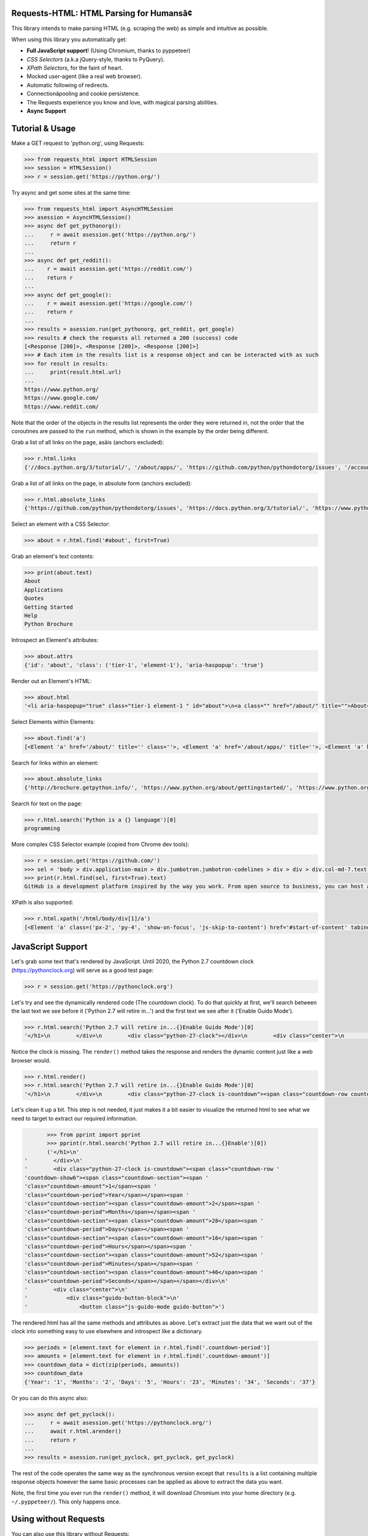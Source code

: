 Requests-HTML: HTML Parsing for Humansâ¢
=======================================

.. image:: https://farm5.staticflickr.com/4695/39152770914_a3ab8af40d_k_d.jpg

.. image:: https://travis-ci.com/psf/requests-html.svg?branch=master
    :target: https://travis-ci.com/psf/requests-html

This library intends to make parsing HTML (e.g. scraping the web) as
simple and intuitive as possible.

When using this library you automatically get:

- **Full JavaScript support**! (Using Chromium, thanks to pyppeteer)
- *CSS Selectors* (a.k.a jQuery-style, thanks to PyQuery).
- *XPath Selectors*, for the faint of heart.
- Mocked user-agent (like a real web browser).
- Automatic following of redirects.
- Connectionâpooling and cookie persistence.
- The Requests experience you know and love, with magical parsing abilities.
- **Async Support**

.. Other nice features include:

    - Markdown export of pages and elements.


Tutorial & Usage
================

Make a GET request to 'python.org', using Requests:

.. code-block:: pycon

    >>> from requests_html import HTMLSession
    >>> session = HTMLSession()
    >>> r = session.get('https://python.org/')

Try async and get some sites at the same time:

.. code-block:: pycon

    >>> from requests_html import AsyncHTMLSession
    >>> asession = AsyncHTMLSession()
    >>> async def get_pythonorg():
    ...     r = await asession.get('https://python.org/')
    ...     return r
    ...
    >>> async def get_reddit():
    ...    r = await asession.get('https://reddit.com/')
    ...    return r
    ...
    >>> async def get_google():
    ...    r = await asession.get('https://google.com/')
    ...    return r
    ...
    >>> results = asession.run(get_pythonorg, get_reddit, get_google)
    >>> results # check the requests all returned a 200 (success) code
    [<Response [200]>, <Response [200]>, <Response [200]>]
    >>> # Each item in the results list is a response object and can be interacted with as such
    >>> for result in results: 
    ...     print(result.html.url)
    ... 
    https://www.python.org/
    https://www.google.com/
    https://www.reddit.com/

Note that the order of the objects in the results list represents the order they were returned in, not the order that the coroutines are passed to the ``run`` method, which is shown in the example by the order being different. 

Grab a list of all links on the page, asâis (anchors excluded):

.. code-block:: pycon

    >>> r.html.links
    {'//docs.python.org/3/tutorial/', '/about/apps/', 'https://github.com/python/pythondotorg/issues', '/accounts/login/', '/dev/peps/', '/about/legal/', '//docs.python.org/3/tutorial/introduction.html#lists', '/download/alternatives', 'http://feedproxy.google.com/~r/PythonInsider/~3/kihd2DW98YY/python-370a4-is-available-for-testing.html', '/download/other/', '/downloads/windows/', 'https://mail.python.org/mailman/listinfo/python-dev', '/doc/av', 'https://devguide.python.org/', '/about/success/#engineering', 'https://wiki.python.org/moin/PythonEventsCalendar#Submitting_an_Event', 'https://www.openstack.org', '/about/gettingstarted/', 'http://feedproxy.google.com/~r/PythonInsider/~3/AMoBel8b8Mc/python-3.html', '/success-stories/industrial-light-magic-runs-python/', 'http://docs.python.org/3/tutorial/introduction.html#using-python-as-a-calculator', '/', 'http://pyfound.blogspot.com/', '/events/python-events/past/', '/downloads/release/python-2714/', 'https://wiki.python.org/moin/PythonBooks', 'http://plus.google.com/+Python', 'https://wiki.python.org/moin/', 'https://status.python.org/', '/community/workshops/', '/community/lists/', 'http://buildbot.net/', '/community/awards', 'http://twitter.com/ThePSF', 'https://docs.python.org/3/license.html', '/psf/donations/', 'http://wiki.python.org/moin/Languages', '/dev/', '/events/python-user-group/', 'https://wiki.qt.io/PySide', '/community/sigs/', 'https://wiki.gnome.org/Projects/PyGObject', 'http://www.ansible.com', 'http://www.saltstack.com', 'http://planetpython.org/', '/events/python-events', '/about/help/', '/events/python-user-group/past/', '/about/success/', '/psf-landing/', '/about/apps', '/about/', 'http://www.wxpython.org/', '/events/python-user-group/665/', 'https://www.python.org/psf/codeofconduct/', '/dev/peps/peps.rss', '/downloads/source/', '/psf/sponsorship/sponsors/', 'http://bottlepy.org', 'http://roundup.sourceforge.net/', 'http://pandas.pydata.org/', 'http://brochure.getpython.info/', 'https://bugs.python.org/', '/community/merchandise/', 'http://tornadoweb.org', '/events/python-user-group/650/', 'http://flask.pocoo.org/', '/downloads/release/python-364/', '/events/python-user-group/660/', '/events/python-user-group/638/', '/psf/', '/doc/', 'http://blog.python.org', '/events/python-events/604/', '/about/success/#government', 'http://python.org/dev/peps/', 'https://docs.python.org', 'http://feedproxy.google.com/~r/PythonInsider/~3/zVC80sq9s00/python-364-is-now-available.html', '/users/membership/', '/about/success/#arts', 'https://wiki.python.org/moin/Python2orPython3', '/downloads/', '/jobs/', 'http://trac.edgewall.org/', 'http://feedproxy.google.com/~r/PythonInsider/~3/wh73_1A-N7Q/python-355rc1-and-python-348rc1-are-now.html', '/privacy/', 'https://pypi.python.org/', 'http://www.riverbankcomputing.co.uk/software/pyqt/intro', 'http://www.scipy.org', '/community/forums/', '/about/success/#scientific', '/about/success/#software-development', '/shell/', '/accounts/signup/', 'http://www.facebook.com/pythonlang?fref=ts', '/community/', 'https://kivy.org/', '/about/quotes/', 'http://www.web2py.com/', '/community/logos/', '/community/diversity/', '/events/calendars/', 'https://wiki.python.org/moin/BeginnersGuide', '/success-stories/', '/doc/essays/', '/dev/core-mentorship/', 'http://ipython.org', '/events/', '//docs.python.org/3/tutorial/controlflow.html', '/about/success/#education', '/blogs/', '/community/irc/', 'http://pycon.blogspot.com/', '//jobs.python.org', 'http://www.pylonsproject.org/', 'http://www.djangoproject.com/', '/downloads/mac-osx/', '/about/success/#business', 'http://feedproxy.google.com/~r/PythonInsider/~3/x_c9D0S-4C4/python-370b1-is-now-available-for.html', 'http://wiki.python.org/moin/TkInter', 'https://docs.python.org/faq/', '//docs.python.org/3/tutorial/controlflow.html#defining-functions'}

Grab a list of all links on the page, in absolute form (anchors excluded):

.. code-block:: pycon

    >>> r.html.absolute_links
    {'https://github.com/python/pythondotorg/issues', 'https://docs.python.org/3/tutorial/', 'https://www.python.org/about/success/', 'http://feedproxy.google.com/~r/PythonInsider/~3/kihd2DW98YY/python-370a4-is-available-for-testing.html', 'https://www.python.org/dev/peps/', 'https://mail.python.org/mailman/listinfo/python-dev', 'https://www.python.org/doc/', 'https://www.python.org/', 'https://www.python.org/about/', 'https://www.python.org/events/python-events/past/', 'https://devguide.python.org/', 'https://wiki.python.org/moin/PythonEventsCalendar#Submitting_an_Event', 'https://www.openstack.org', 'http://feedproxy.google.com/~r/PythonInsider/~3/AMoBel8b8Mc/python-3.html', 'https://docs.python.org/3/tutorial/introduction.html#lists', 'http://docs.python.org/3/tutorial/introduction.html#using-python-as-a-calculator', 'http://pyfound.blogspot.com/', 'https://wiki.python.org/moin/PythonBooks', 'http://plus.google.com/+Python', 'https://wiki.python.org/moin/', 'https://www.python.org/events/python-events', 'https://status.python.org/', 'https://www.python.org/about/apps', 'https://www.python.org/downloads/release/python-2714/', 'https://www.python.org/psf/donations/', 'http://buildbot.net/', 'http://twitter.com/ThePSF', 'https://docs.python.org/3/license.html', 'http://wiki.python.org/moin/Languages', 'https://docs.python.org/faq/', 'https://jobs.python.org', 'https://www.python.org/about/success/#software-development', 'https://www.python.org/about/success/#education', 'https://www.python.org/community/logos/', 'https://www.python.org/doc/av', 'https://wiki.qt.io/PySide', 'https://www.python.org/events/python-user-group/660/', 'https://wiki.gnome.org/Projects/PyGObject', 'http://www.ansible.com', 'http://www.saltstack.com', 'https://www.python.org/dev/peps/peps.rss', 'http://planetpython.org/', 'https://www.python.org/events/python-user-group/past/', 'https://docs.python.org/3/tutorial/controlflow.html#defining-functions', 'https://www.python.org/community/diversity/', 'https://docs.python.org/3/tutorial/controlflow.html', 'https://www.python.org/community/awards', 'https://www.python.org/events/python-user-group/638/', 'https://www.python.org/about/legal/', 'https://www.python.org/dev/', 'https://www.python.org/download/alternatives', 'https://www.python.org/downloads/', 'https://www.python.org/community/lists/', 'http://www.wxpython.org/', 'https://www.python.org/about/success/#government', 'https://www.python.org/psf/', 'https://www.python.org/psf/codeofconduct/', 'http://bottlepy.org', 'http://roundup.sourceforge.net/', 'http://pandas.pydata.org/', 'http://brochure.getpython.info/', 'https://www.python.org/downloads/source/', 'https://bugs.python.org/', 'https://www.python.org/downloads/mac-osx/', 'https://www.python.org/about/help/', 'http://tornadoweb.org', 'http://flask.pocoo.org/', 'https://www.python.org/users/membership/', 'http://blog.python.org', 'https://www.python.org/privacy/', 'https://www.python.org/about/gettingstarted/', 'http://python.org/dev/peps/', 'https://www.python.org/about/apps/', 'https://docs.python.org', 'https://www.python.org/success-stories/', 'https://www.python.org/community/forums/', 'http://feedproxy.google.com/~r/PythonInsider/~3/zVC80sq9s00/python-364-is-now-available.html', 'https://www.python.org/community/merchandise/', 'https://www.python.org/about/success/#arts', 'https://wiki.python.org/moin/Python2orPython3', 'http://trac.edgewall.org/', 'http://feedproxy.google.com/~r/PythonInsider/~3/wh73_1A-N7Q/python-355rc1-and-python-348rc1-are-now.html', 'https://pypi.python.org/', 'https://www.python.org/events/python-user-group/650/', 'http://www.riverbankcomputing.co.uk/software/pyqt/intro', 'https://www.python.org/about/quotes/', 'https://www.python.org/downloads/windows/', 'https://www.python.org/events/calendars/', 'http://www.scipy.org', 'https://www.python.org/community/workshops/', 'https://www.python.org/blogs/', 'https://www.python.org/accounts/signup/', 'https://www.python.org/events/', 'https://kivy.org/', 'http://www.facebook.com/pythonlang?fref=ts', 'http://www.web2py.com/', 'https://www.python.org/psf/sponsorship/sponsors/', 'https://www.python.org/community/', 'https://www.python.org/download/other/', 'https://www.python.org/psf-landing/', 'https://www.python.org/events/python-user-group/665/', 'https://wiki.python.org/moin/BeginnersGuide', 'https://www.python.org/accounts/login/', 'https://www.python.org/downloads/release/python-364/', 'https://www.python.org/dev/core-mentorship/', 'https://www.python.org/about/success/#business', 'https://www.python.org/community/sigs/', 'https://www.python.org/events/python-user-group/', 'http://ipython.org', 'https://www.python.org/shell/', 'https://www.python.org/community/irc/', 'https://www.python.org/about/success/#engineering', 'http://www.pylonsproject.org/', 'http://pycon.blogspot.com/', 'https://www.python.org/about/success/#scientific', 'https://www.python.org/doc/essays/', 'http://www.djangoproject.com/', 'https://www.python.org/success-stories/industrial-light-magic-runs-python/', 'http://feedproxy.google.com/~r/PythonInsider/~3/x_c9D0S-4C4/python-370b1-is-now-available-for.html', 'http://wiki.python.org/moin/TkInter', 'https://www.python.org/jobs/', 'https://www.python.org/events/python-events/604/'}

Select an element with a CSS Selector:

.. code-block:: pycon

    >>> about = r.html.find('#about', first=True)

Grab an element's text contents:

.. code-block:: pycon

    >>> print(about.text)
    About
    Applications
    Quotes
    Getting Started
    Help
    Python Brochure

Introspect an Element's attributes:

.. code-block:: pycon

    >>> about.attrs
    {'id': 'about', 'class': ('tier-1', 'element-1'), 'aria-haspopup': 'true'}

Render out an Element's HTML:

.. code-block:: pycon

    >>> about.html
    '<li aria-haspopup="true" class="tier-1 element-1 " id="about">\n<a class="" href="/about/" title="">About</a>\n<ul aria-hidden="true" class="subnav menu" role="menu">\n<li class="tier-2 element-1" role="treeitem"><a href="/about/apps/" title="">Applications</a></li>\n<li class="tier-2 element-2" role="treeitem"><a href="/about/quotes/" title="">Quotes</a></li>\n<li class="tier-2 element-3" role="treeitem"><a href="/about/gettingstarted/" title="">Getting Started</a></li>\n<li class="tier-2 element-4" role="treeitem"><a href="/about/help/" title="">Help</a></li>\n<li class="tier-2 element-5" role="treeitem"><a href="http://brochure.getpython.info/" title="">Python Brochure</a></li>\n</ul>\n</li>'



Select Elements within Elements:

.. code-block:: pycon

    >>> about.find('a')
    [<Element 'a' href='/about/' title='' class=''>, <Element 'a' href='/about/apps/' title=''>, <Element 'a' href='/about/quotes/' title=''>, <Element 'a' href='/about/gettingstarted/' title=''>, <Element 'a' href='/about/help/' title=''>, <Element 'a' href='http://brochure.getpython.info/' title=''>]

Search for links within an element:

.. code-block:: pycon

    >>> about.absolute_links
    {'http://brochure.getpython.info/', 'https://www.python.org/about/gettingstarted/', 'https://www.python.org/about/', 'https://www.python.org/about/quotes/', 'https://www.python.org/about/help/', 'https://www.python.org/about/apps/'}


Search for text on the page:

.. code-block:: pycon

    >>> r.html.search('Python is a {} language')[0]
    programming

More complex CSS Selector example (copied from Chrome dev tools):

.. code-block:: pycon

    >>> r = session.get('https://github.com/')
    >>> sel = 'body > div.application-main > div.jumbotron.jumbotron-codelines > div > div > div.col-md-7.text-center.text-md-left > p'
    >>> print(r.html.find(sel, first=True).text)
    GitHub is a development platform inspired by the way you work. From open source to business, you can host and review code, manage projects, and build software alongside millions of otherÂ developers.

XPath is also supported:

.. code-block:: pycon

   >>> r.html.xpath('/html/body/div[1]/a')
   [<Element 'a' class=('px-2', 'py-4', 'show-on-focus', 'js-skip-to-content') href='#start-of-content' tabindex='1'>]


JavaScript Support
==================

Let's grab some text that's rendered by JavaScript. Until 2020, the Python 2.7 countdown clock (https://pythonclock.org) will serve as a good test page:

.. code-block:: pycon

    >>> r = session.get('https://pythonclock.org')

Let's try and see the dynamically rendered code (The countdown clock). To do that quickly at first, we'll search between the last text we see before it ('Python 2.7 will retire in...') and the first text we see after it ('Enable Guido Mode').

.. code-block:: pycon

	>>> r.html.search('Python 2.7 will retire in...{}Enable Guido Mode')[0]
	'</h1>\n        </div>\n        <div class="python-27-clock"></div>\n        <div class="center">\n            <div class="guido-button-block">\n                <button class="js-guido-mode guido-button">'

Notice the clock is missing. The ``render()`` method takes the response and renders the dynamic content just like a web browser would.

.. code-block:: pycon

    >>> r.html.render()
    >>> r.html.search('Python 2.7 will retire in...{}Enable Guido Mode')[0]
    '</h1>\n        </div>\n        <div class="python-27-clock is-countdown"><span class="countdown-row countdown-show6"><span class="countdown-section"><span class="countdown-amount">1</span><span class="countdown-period">Year</span></span><span class="countdown-section"><span class="countdown-amount">2</span><span class="countdown-period">Months</span></span><span class="countdown-section"><span class="countdown-amount">28</span><span class="countdown-period">Days</span></span><span class="countdown-section"><span class="countdown-amount">16</span><span class="countdown-period">Hours</span></span><span class="countdown-section"><span class="countdown-amount">52</span><span class="countdown-period">Minutes</span></span><span class="countdown-section"><span class="countdown-amount">46</span><span class="countdown-period">Seconds</span></span></span></div>\n        <div class="center">\n            <div class="guido-button-block">\n                <button class="js-guido-mode guido-button">'

Let's clean it up a bit. This step is not needed, it just makes it a bit easier to visualize the returned html to see what we need to target to extract our required information. 

.. code-block:: pycon

	>>> from pprint import pprint
	>>> pprint(r.html.search('Python 2.7 will retire in...{}Enable')[0])
	('</h1>\n'
 '        </div>\n'
 '        <div class="python-27-clock is-countdown"><span class="countdown-row '
 'countdown-show6"><span class="countdown-section"><span '
 'class="countdown-amount">1</span><span '
 'class="countdown-period">Year</span></span><span '
 'class="countdown-section"><span class="countdown-amount">2</span><span '
 'class="countdown-period">Months</span></span><span '
 'class="countdown-section"><span class="countdown-amount">28</span><span '
 'class="countdown-period">Days</span></span><span '
 'class="countdown-section"><span class="countdown-amount">16</span><span '
 'class="countdown-period">Hours</span></span><span '
 'class="countdown-section"><span class="countdown-amount">52</span><span '
 'class="countdown-period">Minutes</span></span><span '
 'class="countdown-section"><span class="countdown-amount">46</span><span '
 'class="countdown-period">Seconds</span></span></span></div>\n'
 '        <div class="center">\n'
 '            <div class="guido-button-block">\n'
 '                <button class="js-guido-mode guido-button">')

The rendered html has all the same methods and attributes as above. Let's extract just the data that we want out of the clock into something easy to use elsewhere and introspect like a dictionary.

.. code-block:: pycon
	
	>>> periods = [element.text for element in r.html.find('.countdown-period')]
	>>> amounts = [element.text for element in r.html.find('.countdown-amount')]
	>>> countdown_data = dict(zip(periods, amounts))
	>>> countdown_data
	{'Year': '1', 'Months': '2', 'Days': '5', 'Hours': '23', 'Minutes': '34', 'Seconds': '37'}

Or you can do this async also:

.. code-block:: pycon

    >>> async def get_pyclock():
    ...     r = await asession.get('https://pythonclock.org/')
    ...     await r.html.arender()
    ...     return r
    ...
    >>> results = asession.run(get_pyclock, get_pyclock, get_pyclock)

The rest of the code operates the same way as the synchronous version except that ``results`` is a list containing multiple response objects however the same basic processes can be applied as above to extract the data you want. 

Note, the first time you ever run the ``render()`` method, it will download
Chromium into your home directory (e.g. ``~/.pyppeteer/``). This only happens
once.

Using without Requests
======================

You can also use this library without Requests:

.. code-block:: pycon

    >>> from requests_html import HTML
    >>> doc = """<a href='https://httpbin.org'>"""
    >>> html = HTML(html=doc)
    >>> html.links
    {'https://httpbin.org'}


Installation
============

.. code-block:: shell

    $ pipenv install requests-html
    â¨ð°â¨

Only **Python 3.6 and above** is supported.
